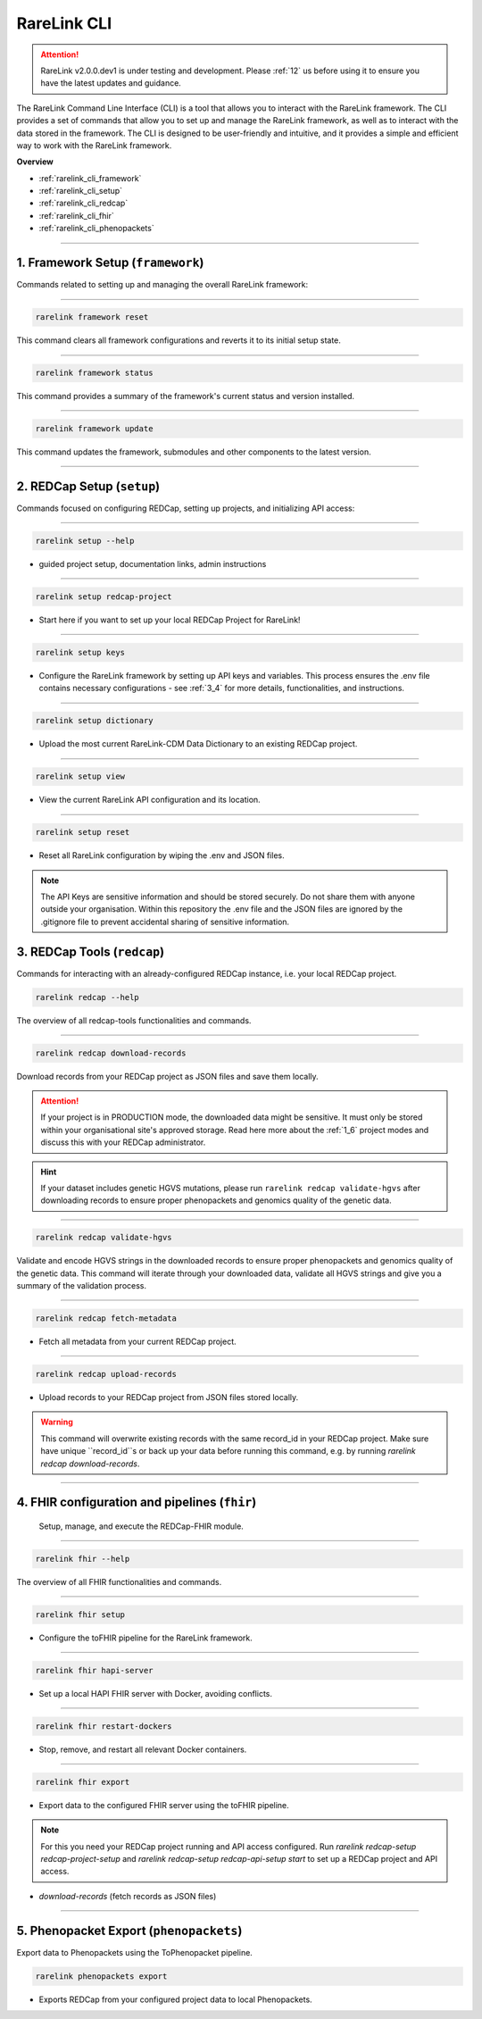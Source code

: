 .. _2_3:

RareLink CLI
=============

.. attention:: 
   RareLink v2.0.0.dev1 is under testing and development. Please :ref:`12` us 
   before using it to ensure you have the latest updates and guidance.


The RareLink Command Line Interface (CLI) is a tool that allows you to interact
with the RareLink framework. The CLI provides a set of commands that allow you
to set up and manage the RareLink framework, as well as to interact with the 
data stored in the framework. The CLI is designed to be user-friendly and
intuitive, and it provides a simple and efficient way to work with the RareLink
framework.

**Overview**

- :ref:`rarelink_cli_framework`
- :ref:`rarelink_cli_setup`
- :ref:`rarelink_cli_redcap`
- :ref:`rarelink_cli_fhir`
- :ref:`rarelink_cli_phenopackets`

_____________________________________________________________________________________


.. _rarelink_cli_framework:

1. Framework Setup (``framework``)
_________________________________

Commands related to setting up and managing the overall RareLink framework:

_____________________________________________________________________________________

.. code-block:: console

    rarelink framework reset

This command clears all framework configurations and reverts it to its initial
setup state.

_____________________________________________________________________________________

.. code-block:: console

    rarelink framework status

This command provides a summary of the framework's current status and 
version installed.
   
_____________________________________________________________________________________

.. code-block:: console

    rarelink framework update

This command updates the framework, submodules and other components
to the latest version.

_____________________________________________________________________________________

.. _rarelink_cli_setup:

2. REDCap Setup (``setup``)
________________________________

Commands focused on configuring REDCap, setting up projects, and initializing 
API access:

_____________________________________________________________________________________


.. code-block:: console

    rarelink setup --help

- guided project setup, documentation links, admin instructions

_____________________________________________________________________________________


.. code-block:: console

    rarelink setup redcap-project

- Start here if you want to set up your local REDCap Project for RareLink!

_____________________________________________________________________________________

.. code-block:: console

    rarelink setup keys 

- Configure the RareLink framework by setting up API keys and variables. This
  process ensures the .env file contains necessary configurations - see :ref:`3_4`
  for more details, functionalities, and instructions.

_____________________________________________________________________________________


.. code-block:: console

    rarelink setup dictionary

- Upload the most current RareLink-CDM Data Dictionary to an existing 
  REDCap project.

_____________________________________________________________________________________

.. code-block:: console

    rarelink setup view

- View the current RareLink API configuration and its location.


_____________________________________________________________________________________

.. code-block:: console

    rarelink setup reset

- Reset all RareLink configuration by wiping the .env and JSON files.

.. note::
    The API Keys are sensitive information and should be stored securely.
    Do not share them with anyone outside your organisation. Within this  
    repository the .env file and the JSON files are ignored by the .gitignore
    file to prevent accidental sharing of sensitive information.


.. _rarelink_cli_redcap:


3. REDCap Tools (``redcap``)
___________________________________

Commands for interacting with an already-configured REDCap instance, i.e. your
local REDCap project. 

.. code-block:: console

    rarelink redcap --help

The overview of all redcap-tools functionalities and commands.

_____________________________________________________________________________________

.. code-block:: console

    rarelink redcap download-records

Download records from your REDCap project as JSON files and save them locally.

.. attention::
    If your project is in PRODUCTION mode, the downloaded data might be sensitive.
    It must only be stored within your organisational site's approved storage.
    Read here more about the :ref:`1_6` project modes and discuss this
    with your REDCap administrator.

.. hint::
    If your dataset includes genetic HGVS mutations, please run 
    ``rarelink redcap validate-hgvs`` after downloading records to ensure proper 
    phenopackets and genomics quality of the genetic data.

_____________________________________________________________________________________

.. code-block:: console

    rarelink redcap validate-hgvs

Validate and encode HGVS strings in the downloaded records to ensure proper 
phenopackets and genomics quality of the genetic data. This command will 
iterate through your downloaded data, validate all HGVS strings and give you a 
summary of the validation process.

_____________________________________________________________________________________

.. code-block:: console 

    rarelink redcap fetch-metadata

- Fetch all metadata from your current REDCap project. 

_____________________________________________________________________________________

.. code-block:: console

    rarelink redcap upload-records

- Upload records to your REDCap project from JSON files stored locally.

.. warning:: 
    This command will overwrite existing records with the same record_id in your
    REDCap project. Make sure have unique ``record_id``s or back up your data
    before running this command, e.g. by running 
    `rarelink redcap download-records`.

_____________________________________________________________________________________


.. _rarelink_cli_fhir:

4. FHIR configuration and pipelines (``fhir``)
______________________________________________

 Setup, manage, and execute the REDCap-FHIR module. 

_____________________________________________________________________________________

.. code-block:: console

    rarelink fhir --help

The overview of all FHIR functionalities and commands.

_____________________________________________________________________________________

.. code-block:: console

    rarelink fhir setup

- Configure the toFHIR pipeline for the RareLink framework.

_____________________________________________________________________________________

.. code-block:: console

    rarelink fhir hapi-server

- Set up a local HAPI FHIR server with Docker, avoiding conflicts.

_____________________________________________________________________________________

.. code-block:: console

    rarelink fhir restart-dockers

- Stop, remove, and restart all relevant Docker containers.

_____________________________________________________________________________________

.. code-block:: console

    rarelink fhir export

- Export data to the configured FHIR server using the toFHIR pipeline.


.. note::
    For this you need your REDCap project running and API access configured.
    Run `rarelink redcap-setup redcap-project-setup` and `rarelink redcap-setup 
    redcap-api-setup start` to set up a REDCap project and API access. 

- `download-records` (fetch records as JSON files)

_____________________________________________________________________________________

.. _rarelink_cli_phenopackets:

5. Phenopacket Export (``phenopackets``)
________________________________________

Export data to Phenopackets using the ToPhenopacket pipeline.

.. code-block:: console

    rarelink phenopackets export

- Exports REDCap from your configured project data to local Phenopackets.